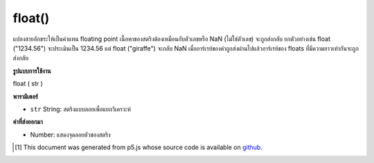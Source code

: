 .. raw:: html

	<script src="https://sketch.netpie.io/widget/p5-widget.js"></script>

float()
=======

แปลงสายอักขระให้เป็นค่าแทน floating point เนื้อหาของสตริงต้องเหมือนกับตัวเลขหรือ NaN (ไม่ใช่ตัวเลข) จะถูกส่งกลับ ยกตัวอย่างเช่น float ("1234.56") จะประเมินเป็น 1234.56 แต่ float ("giraffe") จะกลับ NaN เมื่ออาร์เรย์ของค่าถูกส่งผ่านไปแล้วอาร์เรย์ของ floats ที่มีความยาวเท่ากันจะถูกส่งกลับ

.. Converts a string to its floating point representation. The contents of a
.. string must resemble a number, or NaN (not a number) will be returned.
.. For example, float("1234.56") evaluates to 1234.56, but float("giraffe")
.. will return NaN.
.. When an array of values is passed in, then an array of floats of the same
.. length is returned.

**รูปแบบการใช้งาน**

float ( str )

**พารามิเตอร์**

- ``str``  String: สตริงแบบลอยเพื่อแยกวิเคราะห์

.. ``str``  String: float string to parse

**ค่าที่ส่งออกมา**

- Number: แสดงจุดลอยตัวของสตริง

.. Number: floating point representation of string

.. raw:: html

	<script type="text/p5" data-autoplay data-hide-sourcecode>
	var str = '20';
	var diameter = float(str);
	ellipse(width/2, height/2, diameter, diameter);

	</script>

	<br><br>

..  [#f1] This document was generated from p5.js whose source code is available on `github <https://github.com/processing/p5.js>`_.
